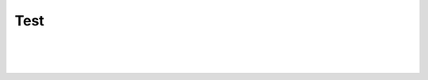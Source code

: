 .. This file is part of the OpenDSA eTextbook project. See
.. http://algoviz.org/OpenDSA for more details.
.. Copyright (c) 2012-2016 by the OpenDSA Project Contributors, and
.. distributed under an MIT open source license.

.. avmetadata::
   :author: Cliff Shaffer
   :topic: OpenDSA

Test
====

.. inlineav:: test1 dgm
   :links: AV/OpenFLAP/test1.css
   :scripts: DataStructures/FLA/FA.js AV/OpenFLAP/test1.js
   :align: center

|

.. inlineav:: test2 dgm
   :links: AV/OpenFLAP/test2.css
   :scripts: DataStructures/FLA/FA.js AV/OpenFLAP/test2.js
   :align: center

|

.. inlineav:: DFAprop1 dgm
   :links: DataStructures/FLA/FLA.css AV/OpenFLAP/DFAprop1.css
   :scripts: DataStructures/FLA/FA.js AV/OpenFLAP/DFAprop1.js
   :align: center

|

.. inlineav:: PDA dgm
   :links: AV/OpenFLAP/PDA.css
   :scripts: AV/OpenFLAP/PDA.js
   :align: center

